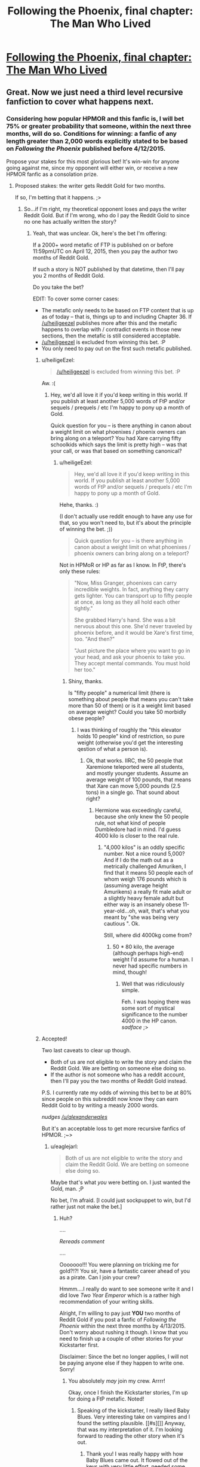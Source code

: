 #+TITLE: Following the Phoenix, final chapter: The Man Who Lived

* [[https://www.fanfiction.net/s/10636246/36/Following-the-Phoenix][Following the Phoenix, final chapter: The Man Who Lived]]
:PROPERTIES:
:Author: philip1201
:Score: 35
:DateUnix: 1421077912.0
:DateShort: 2015-Jan-12
:END:

** Great. Now we just need a third level recursive fanfiction to cover what happens next.
:PROPERTIES:
:Author: JackStargazer
:Score: 11
:DateUnix: 1421096717.0
:DateShort: 2015-Jan-13
:END:

*** Considering how popular HPMOR and this fanfic is, I will bet 75% or greater probability that someone, within the next three months, will do so. Conditions for winning: a fanfic of any length greater than 2,000 words explicitly stated to be based on /Following the Phoenix/ published before 4/12/2015.

Propose your stakes for this most glorious bet! It's win-win for anyone going against me, since my opponent will either win, or receive a new HPMOR fanfic as a consolation prize.
:PROPERTIES:
:Author: xamueljones
:Score: 6
:DateUnix: 1421111094.0
:DateShort: 2015-Jan-13
:END:

**** Proposed stakes: the writer gets Reddit Gold for two months.

If so, I'm betting that it happens. ;>
:PROPERTIES:
:Author: eaglejarl
:Score: 1
:DateUnix: 1421121372.0
:DateShort: 2015-Jan-13
:END:

***** So...if I'm right, my theoretical opponent loses and pays the writer Reddit Gold. But if I'm wrong, who do I pay the Reddit Gold to since no one has actually written the story?
:PROPERTIES:
:Author: xamueljones
:Score: 1
:DateUnix: 1421123331.0
:DateShort: 2015-Jan-13
:END:

****** Yeah, that was unclear. Ok, here's the bet I'm offering:

If a 2000+ word metafic of FTP is published on or before 11:59pmUTC on April 12, 2015, then you pay the author two months of Reddit Gold.

If such a story is NOT published by that datetime, then I'll pay you 2 months of Reddit Gold.

Do you take the bet?

EDIT: To cover some corner cases:

- The metafic only needs to be based on FTP content that is up as of today -- that is, things up to and including Chapter 36. If [[/u/heiligeezel]] publishes more after this and the metafic happens to overlap with / contradict events in those new sections, then the metafic is still considered acceptable.
- [[/u/heiligeezel]] is excluded from winning this bet. :P
- You only need to pay out on the first such metafic published.
:PROPERTIES:
:Author: eaglejarl
:Score: 2
:DateUnix: 1421124921.0
:DateShort: 2015-Jan-13
:END:

******* u/heiligeEzel:
#+begin_quote
  [[/u/heiligeezel]] is excluded from winning this bet. :P
#+end_quote

Aw. :(
:PROPERTIES:
:Author: heiligeEzel
:Score: 3
:DateUnix: 1421140407.0
:DateShort: 2015-Jan-13
:END:

******** Hey, we'd all love it if you'd keep writing in this world. If you publish at least another 5,000 words of FtP and/or sequels / prequels / etc I'm happy to pony up a month of Gold.

Quick question for you -- is there anything in canon about a weight limit on what phoenixes / phoenix owners can bring along on a teleport? You had Xare carrying fifty schoolkids which says the limit is pretty high -- was that your call, or was that based on something canonical?
:PROPERTIES:
:Author: eaglejarl
:Score: 1
:DateUnix: 1421171243.0
:DateShort: 2015-Jan-13
:END:

********* u/heiligeEzel:
#+begin_quote
  Hey, we'd all love it if you'd keep writing in this world. If you publish at least another 5,000 words of FtP and/or sequels / prequels / etc I'm happy to pony up a month of Gold.
#+end_quote

Hehe, thanks. :)

(I don't actually use reddit enough to have any use for that, so you won't need to, but it's about the principle of winning the bet. ;))

#+begin_quote
  Quick question for you -- is there anything in canon about a weight limit on what phoenixes / phoenix owners can bring along on a teleport?
#+end_quote

Not in HPMoR or HP as far as I know. In FtP, there's only these rules:

#+begin_quote
  "Now, Miss Granger, phoenixes can carry incredible weights. In fact, anything they carry gets lighter. You can transport up to fifty people at once, as long as they all hold each other tightly."

  She grabbed Harry's hand. She was a bit nervous about this one. She'd never traveled by phoenix before, and it would be Xare's first time, too. "And then?"

  "Just picture the place where you want to go in your head, and ask your phoenix to take you. They accept mental commands. You must hold her too."
#+end_quote
:PROPERTIES:
:Author: heiligeEzel
:Score: 1
:DateUnix: 1421173510.0
:DateShort: 2015-Jan-13
:END:

********** Shiny, thanks.

Is "fifty people" a numerical limit (there is something about people that means you can't take more than 50 of them) or is it a weight limit based on average weight? Could you take 50 morbidly obese people?
:PROPERTIES:
:Author: eaglejarl
:Score: 1
:DateUnix: 1421173845.0
:DateShort: 2015-Jan-13
:END:

*********** I was thinking of roughly the "this elevator holds 10 people" kind of restriction, so pure weight (otherwise you'd get the interesting qestion of what a person is).
:PROPERTIES:
:Author: heiligeEzel
:Score: 1
:DateUnix: 1421177298.0
:DateShort: 2015-Jan-13
:END:

************ Ok, that works. IIRC, the 50 people that Xaremione teleported were all students, and mostly younger students. Assume an average weight of 100 pounds, that means that Xare can move 5,000 pounds (2.5 tons) in a single go. That sound about right?
:PROPERTIES:
:Author: eaglejarl
:Score: 1
:DateUnix: 1421177792.0
:DateShort: 2015-Jan-13
:END:

************* Hermione was exceedingly careful, because she only knew the 50 people rule, not what kind of people Dumbledore had in mind. I'd guess 4000 kilo is closer to the real rule.
:PROPERTIES:
:Author: heiligeEzel
:Score: 1
:DateUnix: 1421241940.0
:DateShort: 2015-Jan-14
:END:

************** "4,000 kilos" is an oddly specific number. Not a nice round 5,000? And if I do the math out as a metrically challenged Amuriken, I find that it means 50 people each of whom weigh 176 pounds which is (assuming average height Amurikens) a really fit male adult or a slightly heavy female adult but either way is an insanely obese 11-year-old...oh, wait, that's what you meant by "she was being very cautious ". Ok.

Still, where did 4000kg come from?
:PROPERTIES:
:Author: eaglejarl
:Score: 2
:DateUnix: 1421249115.0
:DateShort: 2015-Jan-14
:END:

*************** 50 * 80 kilo, the average (although perhaps high-end) weight I'd assume for a human. I never had specific numbers in mind, though!
:PROPERTIES:
:Author: heiligeEzel
:Score: 2
:DateUnix: 1421256250.0
:DateShort: 2015-Jan-14
:END:

**************** Well that was ridiculously simple.

Feh. I was hoping there was some sort of mystical significance to the number 4000 in the HP canon. /sadface/ ;>
:PROPERTIES:
:Author: eaglejarl
:Score: 2
:DateUnix: 1421258270.0
:DateShort: 2015-Jan-14
:END:


******* Accepted!

Two last caveats to clear up though.

- Both of us are not eligible to write the story and claim the Reddit Gold. We are betting on someone else doing so.
- If the author is not someone who has a reddit account, then I'll pay you the two months of Reddit Gold instead.

P.S. I currently rate my odds of winning this bet to be at 80% since people on this subreddit now know they can earn Reddit Gold to by writing a measly 2000 words.

/nudges [[/u/alexanderwales]]/

But it's an acceptable loss to get more recursive fanfics of HPMOR. ;~>
:PROPERTIES:
:Author: xamueljones
:Score: 2
:DateUnix: 1421132703.0
:DateShort: 2015-Jan-13
:END:

******** u/eaglejarl:
#+begin_quote
  Both of us are not eligible to write the story and claim the Reddit Gold. We are betting on someone else doing so.
#+end_quote

Maybe that's what /you/ were betting on. I just wanted the Gold, man. ;P

No bet, I'm afraid. [I could just sockpuppet to win, but I'd rather just not make the bet.]
:PROPERTIES:
:Author: eaglejarl
:Score: 1
:DateUnix: 1421134824.0
:DateShort: 2015-Jan-13
:END:

********* Huh?

....

/Rereads comment/

....

Ooooooo!!! You were planning on tricking me for gold?!?! You sir, have a fantastic career ahead of you as a pirate. Can I join your crew?

Hmmm....I really do want to see someone write it and I did love /Two Year Emperor/ which is a rather high recommendation of your writing skills.

Alright, I'm willing to pay just *YOU* two months of Reddit Gold if you post a fanfic of /Following the Phoenix/ within the next three months by 4/13/2015. Don't worry about rushing it though. I know that you need to finish up a couple of other stories for your Kickstarter first.

Disclaimer: Since the bet no longer applies, I will not be paying anyone else if they happen to write one. Sorry!
:PROPERTIES:
:Author: xamueljones
:Score: 2
:DateUnix: 1421165356.0
:DateShort: 2015-Jan-13
:END:

********** You absolutely /may/ join my crew. Arrrr!

Okay, once I finish the Kickstarter stories, I'm up for doing a FtP metafic. Noted!
:PROPERTIES:
:Author: eaglejarl
:Score: 2
:DateUnix: 1421170852.0
:DateShort: 2015-Jan-13
:END:

*********** Speaking of the kickstarter, I really liked Baby Blues. Very interesting take on vampires and I found the setting plausible. [[#s][]] Anyway, that was my interpretation of it. I'm looking forward to reading the other story when it's out.
:PROPERTIES:
:Author: Timewinders
:Score: 1
:DateUnix: 1421379130.0
:DateShort: 2015-Jan-16
:END:

************ Thank you! I was really happy with how Baby Blues came out. It flowed out of the keys with very little effort, needed some revision but not a massive amount, and I was proud of the result.

"Pay Attention," on the other hand, is the single hardest thing I've ever written. I've already written it once and then thrown out 80% of it and started over. The entire planned setting of the second half has gone out the window. I'm currently at 12,439 words, I expect to hit 15,000 easy before I finish it (it was only supposed to be 9,000!) and I keep re-reading what I have and thinking "this has the impact of a wet noodle," so I suspect it will need major editing once I finish it again. If you (singular and generic) end up liking it, I am going to end up patting myself on the back so hard I'll break my arm.
:PROPERTIES:
:Author: eaglejarl
:Score: 2
:DateUnix: 1421386867.0
:DateShort: 2015-Jan-16
:END:


******** Really, all those conditions combined with the old ones guarantee is a very mediocre 2000 words out as fast as possible, and then people giving up on actually writing a sequel.

Think about it, you are incentivising speed (only the first one wins) over all other potential values, and then removing any potential reward afterward so that even people who have 1999 /good/ words have lost direct reward for sharing them.
:PROPERTIES:
:Author: JackStargazer
:Score: 1
:DateUnix: 1421160010.0
:DateShort: 2015-Jan-13
:END:

********* That's true except for one thing. I wanted to see someone write something based on /Following the Phoenix/ *before* Eliezer publishes the next chapter to HPMOR. Even though I gave a deadline well after his prediction of when the next chapter is coming out (which is stated to possibly be on 1/28/2015), I disguised this fact by agreeing to eaglejarl's condition that I would only pay out the first metafic written to incentivize speed (I would have included that condition if eaglejarl hadn't mentioned it first).

I'm actually mildly surprised that anyone accepted the bet at all. Of course the bet's now off, but I'm willing to wait and hope eaglejarl accepts my "terms of surrender" in exchange for some HPMOR fiction written by him (even if he publishes it after Eliezer starts updating again).
:PROPERTIES:
:Author: xamueljones
:Score: 1
:DateUnix: 1421166040.0
:DateShort: 2015-Jan-13
:END:

********** My personal probability of a substantial (like not some piece of crap ejaculated with half a second's effort) recursive fanfic being published before HPMOR continues is far lower than 75%. More like 30%, I guess.

So we should both be willing to bet on odds between those values, given that it should appear favourable to both of us. Say 50:50 - you give me 1 month of Reddit gold if no such fanfic appears, I give you 1 month of Reddit gold if it does (providing it's neither of us who writes it).
:PROPERTIES:
:Author: Pluvialis
:Score: 1
:DateUnix: 1421166474.0
:DateShort: 2015-Jan-13
:END:

*********** Thanks for the offer, but [[/u/eaglejarl]] just agreed to write the metafic in exchange for two months of Reddit Gold. See the above comments. Sorry, but I will not be accepting the bet.
:PROPERTIES:
:Author: xamueljones
:Score: 1
:DateUnix: 1421179278.0
:DateShort: 2015-Jan-13
:END:


********* u/scruiser:
#+begin_quote
  Really, all those conditions combined with the old ones guarantee is a very mediocre 2000 words out as fast as possible, and then people giving up on actually writing a sequel.
#+end_quote

I wouldn't call the effort mediocre, I've only ever written snippets in the past so writing a mediocre 2000 words for Reddit Gold would actually be a stretch for me.
:PROPERTIES:
:Author: scruiser
:Score: 1
:DateUnix: 1421186924.0
:DateShort: 2015-Jan-14
:END:


******* u/E-o_o-3:
#+begin_quote
  [[/u/heiligeezel]] is excluded from winning this bet. :P
#+end_quote

Nooo....incentivize [[/u/heiligeezel]] ...
:PROPERTIES:
:Author: E-o_o-3
:Score: 1
:DateUnix: 1421169887.0
:DateShort: 2015-Jan-13
:END:


**** I /was/ actually planning to challenge people to write a recursive fanfic just for the sake of getting to third level, but decided against it given the proimity of an HPMoR update. :P

Possibilities with a lot of potential include Sirius Black's trial (Dumbledore promised he would /get/ one, but it never made its way into FtP - although I suspect EY is already going to be doing something with that, so this may not be a good option), Michael Verres-Evans' first lesson (he /was/ teaching for a week, so he got several lessons done, and there were some great suggestions on the reddit about it), and Hermione's summer job for the British space program (although some of that may already make its way into the epilogue - I'm just not familiar enough with the physics and progress of space travel to really do this justice; do we actually have sufficiently clear photographs of anything out of the solar system so Hermione and Xare could use them?).
:PROPERTIES:
:Author: heiligeEzel
:Score: 1
:DateUnix: 1421140328.0
:DateShort: 2015-Jan-13
:END:

***** I was thinking about how Ignotus' burial chamber could actually be a lost remnant of Atlantis, and Harry's likely response to finding out that other such remnants could exist. Draw some parallels from nWoD's Mage: The Awakening.

Followed by an adventure story with significant timeskips, involving alternated research into HPMOR things and Indiana Jones-esque lost artifact hunting.

I mean, think about it, what are the good guys most powerful tools, things which have so far been used to save the day over and over and over again? Only one of them is a spell (True Patronus). The others are /all/ artifacts.

The Elder Wand, the Philosopher's Stone, The Resurrection Stone, Time Turners, the Cloak. Some actually able to be engineered today or copied, others not.

Then there are the old legends of Merlin being frozen by Nimue in a cave, in a very similar manner to Ignotus, or similarly to what you would expect modern cryonics to suggest...

You can get a lot of high-level adventures out of this world.
:PROPERTIES:
:Author: JackStargazer
:Score: 1
:DateUnix: 1421160456.0
:DateShort: 2015-Jan-13
:END:


***** Nope. Although one thing we COULD do is use Xaremione to get to Mars.

Or, alternatively, the moon. We build a giant telescope there (no atmosphere, great for telescopes) then use that to study one of the nearer earth-crossing asteroids. Hop to that, build another telescope, hop to another asteroid farther out, then to one of the moons of Jupiter, etc. We could island-hop our way pretty far like that. And, since we could launch telescope-equipped probes from each location, the "phoenix-able" zone would expand quickly.
:PROPERTIES:
:Author: eaglejarl
:Score: 1
:DateUnix: 1421170648.0
:DateShort: 2015-Jan-13
:END:

****** If we're going magic-assisted space tech, you could rapidly assemble the parts of a [[http://en.wikipedia.org/wiki/Very-long-baseline_interferometry#Space_VLBI][space-based Very-long-baseline interferometry telescope]] that would have an effective diameter of most of the solar system, giving you the resolution to image exo-planets and so island-hop interstellar distances.

Also, did HPMoR or FtP ever establish how Floo networks work? Because, theoretically, phoenix-hopping a Floo engineer to another solar system could be exploited horrifyingly well.
:PROPERTIES:
:Author: sephlington
:Score: 1
:DateUnix: 1421186917.0
:DateShort: 2015-Jan-14
:END:

******* ***** 
      :PROPERTIES:
      :CUSTOM_ID: section
      :END:
****** 
       :PROPERTIES:
       :CUSTOM_ID: section-1
       :END:
**** 
     :PROPERTIES:
     :CUSTOM_ID: section-2
     :END:
Section 4. [[https://en.wikipedia.org/wiki/Very-long-baseline_interferometry#Space_VLBI][*Space VLBI*]] of article [[https://en.wikipedia.org/wiki/Very-long-baseline%20interferometry][*Very-long-baseline interferometry*]]: [[#sfw][]]

--------------

#+begin_quote
  In the quest for even greater angular resolution, dedicated VLBI satellites have been placed in Earth orbit to provide greatly extended baselines. Experiments incorporating such space-borne array elements are termed Space Very Long Baseline Interferometry (SVLBI).

  The first such dedicated VLBI mission was [[https://en.wikipedia.org/wiki/HALCA][HALCA]], an 8 meter [[https://en.wikipedia.org/wiki/Radio_telescope][radio telescope]], which was launched in February 1997 and made observations until October 2003, but due to the small size of the dish only very strong radio sources could be observed with SVLBI arrays incorporating it.

  Another space VLBI mission, [[https://en.wikipedia.org/wiki/RadioAstron][Spektr-R (or RadioAstron)]], was launched in July 2011.
#+end_quote

--------------

^{Interesting:} [[https://en.wikipedia.org/wiki/Radio_astronomy][^{Radio} ^{astronomy}]] ^{|} [[https://en.wikipedia.org/wiki/Astro-G][^{Astro-G}]] ^{|} [[https://en.wikipedia.org/wiki/Australia_Telescope_Compact_Array][^{Australia} ^{Telescope} ^{Compact} ^{Array}]] ^{|} [[https://en.wikipedia.org/wiki/Simeiz_Observatory][^{Simeiz} ^{Observatory}]]

^{Parent} ^{commenter} ^{can} [[/message/compose?to=autowikibot&subject=AutoWikibot%20NSFW%20toggle&message=%2Btoggle-nsfw+cno0tqx][^{toggle} ^{NSFW}]] ^{or[[#or][]]} [[/message/compose?to=autowikibot&subject=AutoWikibot%20Deletion&message=%2Bdelete+cno0tqx][^{delete}]]^{.} ^{Will} ^{also} ^{delete} ^{on} ^{comment} ^{score} ^{of} ^{-1} ^{or} ^{less.} ^{|} [[http://www.np.reddit.com/r/autowikibot/wiki/index][^{FAQs}]] ^{|} [[http://www.np.reddit.com/r/autowikibot/comments/1x013o/for_moderators_switches_commands_and_css/][^{Mods}]] ^{|} [[http://www.np.reddit.com/r/autowikibot/comments/1ux484/ask_wikibot/][^{Magic} ^{Words}]]
:PROPERTIES:
:Author: autowikibot
:Score: 1
:DateUnix: 1421186957.0
:DateShort: 2015-Jan-14
:END:


** I loved this story, it's been a really fun read. So glad there might still be an epilogue chapter! I really want to see some of the results of Harry's work in the future.
:PROPERTIES:
:Author: Noir_Bass
:Score: 6
:DateUnix: 1421080940.0
:DateShort: 2015-Jan-12
:END:

*** Me too.
:PROPERTIES:
:Author: MoralRelativity
:Score: 1
:DateUnix: 1421089759.0
:DateShort: 2015-Jan-12
:END:


** Heiligeezel, thanks for everything. Quite a ride! Just wanted to express gratitude, your first chapters had me spilling tears, it was so right for Hermione to get a phoenix. Keep up the good work!
:PROPERTIES:
:Author: SvalbardCaretaker
:Score: 3
:DateUnix: 1421081218.0
:DateShort: 2015-Jan-12
:END:


** On the one hand, a bit abrupt of an ending; I would have liked to know /why/ we keep hearing that Harry can off-handedly destroy the world. On the other hand, "go and study" is certainly a fine point to end the story at.
:PROPERTIES:
:Score: 3
:DateUnix: 1421091050.0
:DateShort: 2015-Jan-12
:END:

*** u/heiligeEzel:
#+begin_quote
  I would have liked to know why we keep hearing that Harry can off-handedly destroy the world.
#+end_quote

I suspect the final chapters of HPMoR will provide an answer to that. :P

The simple reason: magic + technology is /really really powerful/. Harry is giving away all the control he has, and for example, some well-meaning scientist might end up discovering and publishing a way to end world hunger, without realising (because they don't /quite/ have the eperience with power and cynicism that powerful wizards have) that the exact same magic / technology combination with a few small tweaks will destroy all crops in a country beyond magical repair. Add some terrorists who use that on, say, all western countries, and we're in for a fair bit of trouble.

(Of course, that risk exists even without scientists having magic, which is why Riddle dislikes them so much. However, without magic it will generally be harder.)
:PROPERTIES:
:Author: heiligeEzel
:Score: 1
:DateUnix: 1421174263.0
:DateShort: 2015-Jan-13
:END:

**** u/eaglejarl:
#+begin_quote
  I suspect the final chapters of HPMoR will provide an answer to that. :P
#+end_quote

Hang on, /final/ chapters? How many more do we have?
:PROPERTIES:
:Author: eaglejarl
:Score: 1
:DateUnix: 1421185724.0
:DateShort: 2015-Jan-14
:END:

***** Well. Last arc. :P According to the author's notes there's something like 18 coming.

(Of course, if Harry /actually/ manages to end the world, that may be the final chapter. ;))
:PROPERTIES:
:Author: heiligeEzel
:Score: 1
:DateUnix: 1421185884.0
:DateShort: 2015-Jan-14
:END:

****** u/eaglejarl:
#+begin_quote
  (Of course, if Harry actually manages to end the world, that may be the final chapter. ;))
#+end_quote

One would hope so, yes. :P
:PROPERTIES:
:Author: eaglejarl
:Score: 1
:DateUnix: 1421190549.0
:DateShort: 2015-Jan-14
:END:


** YAY!!
:PROPERTIES:
:Author: shupack
:Score: 1
:DateUnix: 1421080935.0
:DateShort: 2015-Jan-12
:END:


** Now that it's over, would you mind releasing an .epub, please?
:PROPERTIES:
:Author: elevul
:Score: 1
:DateUnix: 1421107400.0
:DateShort: 2015-Jan-13
:END:

*** You can actually make an ePub really easily using [[http://calibre-ebook.com][calibre]]. Granted it would help if [[/u/heiligeezel]] would make the raw HTML available, but you could download the individual chapters yourself and book them from there.
:PROPERTIES:
:Author: eaglejarl
:Score: 1
:DateUnix: 1421121818.0
:DateShort: 2015-Jan-13
:END:


*** There's plenty of sites offering fanfic downloading.
:PROPERTIES:
:Score: 1
:DateUnix: 1421137921.0
:DateShort: 2015-Jan-13
:END:


** > Call in your teacher, who is waiting outside, and his phoenix. I shall read him, and pass him the spells he needs to rebuild your school.

Dawwww, happy endings are great.
:PROPERTIES:
:Author: lolhaibai
:Score: 1
:DateUnix: 1421165764.0
:DateShort: 2015-Jan-13
:END:


** The general reaction, both on FF.net and here, seems to be that this was a happy ending. Are we really sure about that? The setup of this last chapter really reads to me like Harry has just started talking to the boxed AI, and is just about to happily let it out of the box. Maybe this is just me being paranoid, but we've got a number of quotes from previous chapters related to existential risk that suggest Harry is...very bad, to be kind...at managing it.

#+begin_quote
  "If there was a one in a thousand chance that the ritual did not do what you expected, that it might have summoned an unstoppable horror that could have ended all human life, then you should not have even /considered/ it. All turned out for the best yesterday, but what will happen the next time you make such a gamble?" [Ch 112]

  "have you managed to destroy civilization yet?" There was no anger in the question, merely resignation. [Ch 115]

  /Note to self: think before acting./ [Also Ch 115]
#+end_quote

What does Harry do in the last chapter? Just a partial list: he enters the tomb before anyone else, he meets the eyes of the /insanely powerful person/ from an /entirely different culture with potentially alien values/ without thinking twice, and as the story ends he's just about to give Ignotus the ability to possess the most powerful wizard currently alive today, with access to a phoenix and the Elder Wand!
:PROPERTIES:
:Author: jalapeno_dude
:Score: 1
:DateUnix: 1421918874.0
:DateShort: 2015-Jan-22
:END:

*** A friendly reminder:

think before acting.
:PROPERTIES:
:Author: note-to-self-bot
:Score: 1
:DateUnix: 1422004918.0
:DateShort: 2015-Jan-23
:END:


*** I just realized from chapter 119 of HPMOR: when it says that Harry will "destroy the stars" (or whatever the exact words are) it's talking about [[http://en.wikipedia.org/wiki/Star_lifting][star lifting]]. So, the prophecy isn't really a bad thing.
:PROPERTIES:
:Author: eaglejarl
:Score: 1
:DateUnix: 1426131996.0
:DateShort: 2015-Mar-12
:END:

**** ***** 
      :PROPERTIES:
      :CUSTOM_ID: section
      :END:
****** 
       :PROPERTIES:
       :CUSTOM_ID: section-1
       :END:
**** 
     :PROPERTIES:
     :CUSTOM_ID: section-2
     :END:
[[https://en.wikipedia.org/wiki/Star%20lifting][*Star lifting*]]: [[#sfw][]]

--------------

#+begin_quote
  *Star lifting* is any of several hypothetical processes by which a sufficiently advanced civilization (specifically, one of [[https://en.wikipedia.org/wiki/Kardashev_scale][Kardashev-II]] or higher) could remove a substantial portion of a [[https://en.wikipedia.org/wiki/Star][star]] matter for any number of purposes. The term appears to have been coined by [[https://en.wikipedia.org/wiki/David_Criswell][David Criswell]].

  Stars already lose a small flow of mass via [[https://en.wikipedia.org/wiki/Solar_wind][solar wind]], [[https://en.wikipedia.org/wiki/Coronal_mass_ejection][coronal mass ejections]], and other natural processes. Over the course of a star's life on the [[https://en.wikipedia.org/wiki/Main_sequence][main sequence]] this loss is usually negligible compared to the star's total mass; only at the end of a star's life when it becomes a [[https://en.wikipedia.org/wiki/Red_giant][red giant]] or a [[https://en.wikipedia.org/wiki/Supernova][supernova]] is a large amount of material ejected. The star lifting techniques that have been proposed would operate by increasing this natural [[https://en.wikipedia.org/wiki/Plasma_(physics)][plasma]] flow and manipulating it with [[https://en.wikipedia.org/wiki/Magnetic_field][magnetic fields]].

  Stars have deep [[https://en.wikipedia.org/wiki/Gravity_well][gravity wells]], so the energy required for such operations is large. For example, lifting solar material from the surface of the [[https://en.wikipedia.org/wiki/Sun][Sun]] to infinity requires 2.1 [[https://en.wikipedia.org/wiki/Scientific_notation][× 10^{11}]] [[https://en.wikipedia.org/wiki/Joule][J]]/[[https://en.wikipedia.org/wiki/Kilogram][kg]]. This energy could be supplied by the star itself, collected by a [[https://en.wikipedia.org/wiki/Dyson_sphere][Dyson sphere]]; using only 10% of the Sun's total power output would allow 5.9 × 10^{21} kilograms of matter to be lifted per year (0.0000003% of the Sun's total mass), or 8% of the mass of [[https://en.wikipedia.org/wiki/Earth][Earth]]'s [[https://en.wikipedia.org/wiki/The_Moon][moon]].

  * 
    :PROPERTIES:
    :CUSTOM_ID: section-3
    :END:
  [[https://i.imgur.com/A34f5f9.png][*Image*]] [[https://commons.wikimedia.org/wiki/File:Star_lifting_1.svg][^{i}]]
#+end_quote

--------------

^{Interesting:} [[https://en.wikipedia.org/wiki/Fictional_technology][^{Fictional} ^{technology}]] ^{|} [[https://en.wikipedia.org/wiki/Stellar_engineering][^{Stellar} ^{engineering}]] ^{|} [[https://en.wikipedia.org/wiki/Astroengineering][^{Astroengineering}]] ^{|} [[https://en.wikipedia.org/wiki/Lockheed_C-141_Starlifter][^{Lockheed} ^{C-141} ^{Starlifter}]]

^{Parent} ^{commenter} ^{can} [[/message/compose?to=autowikibot&subject=AutoWikibot%20NSFW%20toggle&message=%2Btoggle-nsfw+cpc7ziv][^{toggle} ^{NSFW}]] ^{or[[#or][]]} [[/message/compose?to=autowikibot&subject=AutoWikibot%20Deletion&message=%2Bdelete+cpc7ziv][^{delete}]]^{.} ^{Will} ^{also} ^{delete} ^{on} ^{comment} ^{score} ^{of} ^{-1} ^{or} ^{less.} ^{|} [[http://www.np.reddit.com/r/autowikibot/wiki/index][^{FAQs}]] ^{|} [[http://www.np.reddit.com/r/autowikibot/comments/1x013o/for_moderators_switches_commands_and_css/][^{Mods}]] ^{|} [[http://www.np.reddit.com/r/autowikibot/comments/1ux484/ask_wikibot/][^{Magic} ^{Words}]]
:PROPERTIES:
:Author: autowikibot
:Score: 1
:DateUnix: 1426132019.0
:DateShort: 2015-Mar-12
:END:


** Downvoting for "final chapter" in the post title here. Spoiler much?
:PROPERTIES:
:Author: sparr
:Score: -1
:DateUnix: 1421090682.0
:DateShort: 2015-Jan-12
:END:

*** It's a spoiler in the same sense that if you're reading a book and notice that you're on the last chapter you have then been spoiled. The fic is even tagged as complete on fanfiction.net, meaning that anyone who gets to the fic through there will know it's the last chapter
:PROPERTIES:
:Author: Zephyr1011
:Score: 10
:DateUnix: 1421094144.0
:DateShort: 2015-Jan-12
:END:

**** Not seeing the last paper page coming is one of the reasons I prefer e-books. I don't watch commercials, so I don't know when the last episode of a tv show series or season is coming. Just because it's a spoiler that you're used to accepting doesn't make it not a spoiler.
:PROPERTIES:
:Author: sparr
:Score: -2
:DateUnix: 1421095582.0
:DateShort: 2015-Jan-13
:END:

***** Spoiler is in the eye of the beholder. I don't think it spoils anything to know that you're reading the last chapter of a work, and thus I don't consider it a spoiler. You're operating under a very restrictive definition of the term, and using it in a somewhat non-standard way. The fact that this is the last chapter is something that ff.net would "spoil" for you once this piece was marked complete, and we can infer that they don't consider it to be a spoiler. The author herself has said repeatedly that this is the last chapter, and I can conclude that she doesn't consider that information to be a spoiler either.

Calling something a spoiler doesn't mean that it's a spoiler.
:PROPERTIES:
:Author: alexanderwales
:Score: 10
:DateUnix: 1421097638.0
:DateShort: 2015-Jan-13
:END:

****** u/sparr:
#+begin_quote
  The author herself has said repeatedly that this is the last chapter, and I can conclude that she doesn't consider that information to be a spoiler either.
#+end_quote

Based on what? Her actions? You're making the assumption that she would never share something she considers to be a spoiler?
:PROPERTIES:
:Author: sparr
:Score: -4
:DateUnix: 1421102627.0
:DateShort: 2015-Jan-13
:END:

******* Yes, that's the assumption that I'm making - at least in a public forum prior to the chapter being posted. Though I guess I could just ask. [[/u/heiligeezel]], do you consider saying that this chapter is the final one to be a spoiler?
:PROPERTIES:
:Author: alexanderwales
:Score: 5
:DateUnix: 1421102887.0
:DateShort: 2015-Jan-13
:END:

******** I suppose in general it could go either way. For Harry Potter and the Natural 20, the ending of book 2 deliberately came as a surprise.

For FtP, if it is indeed a spoiler it's not a spoiler I minded spoiling, though - which is why I announced it beforehand. I don't really think it adds to the story if people get their hopes up that we're going to see awesome death-defeating shenanigans.

Speaking of spoilers, did anyone at all notice that [[#s][Spoiler for apparently-too-subtle-hints]]?
:PROPERTIES:
:Author: heiligeEzel
:Score: 5
:DateUnix: 1421140720.0
:DateShort: 2015-Jan-13
:END:

********* o.O Did he now? o.O I didn't notice... Really? Dude...
:PROPERTIES:
:Author: kaukamieli
:Score: 1
:DateUnix: 1421151475.0
:DateShort: 2015-Jan-13
:END:


********* Wow. I totally missed that. Can you give the chapter where it happened?
:PROPERTIES:
:Author: eaglejarl
:Score: 1
:DateUnix: 1421158166.0
:DateShort: 2015-Jan-13
:END:

********** When he and Harry talking to the Muggles in Parliament, he mentions that the bomb he diverted detonated on [[http://harrypotter.wikia.com/wiki/Azkaban]["A small island in the North Sea"]], away from any other human habitation.

Then he mentions in a previous chapter that it was completely and utterly destroyed, and it was in fact a good sight for him, that he might share the Pensive thoughts with others.

So, yes, I noticed that! It wasn't entirely clear that it was Dumbledore that destroyed it in the first instance, but the subtle little hint int the other chapter suggested it.
:PROPERTIES:
:Author: JackStargazer
:Score: 3
:DateUnix: 1421160677.0
:DateShort: 2015-Jan-13
:END:

*********** ***** 
      :PROPERTIES:
      :CUSTOM_ID: section
      :END:
****** 
       :PROPERTIES:
       :CUSTOM_ID: section-1
       :END:
**** 
     :PROPERTIES:
     :CUSTOM_ID: section-2
     :END:
[[https://harrypotter.wikia.com/wiki/Azkaban][*Azkaban*]]: [[#sfw][]]

--------------

#+begin_quote

  #+begin_quote
    "/Those who entered to investigate refused afterwards to talk of what they had found inside, but the least frightening part of it was that the place was infested with dementors./" ---J.K. Rowling regarding the island Azkaban is located on [src]

    * 
      :PROPERTIES:
      :CUSTOM_ID: section-3
      :END:
    [[https://i.imgur.com/LGHKCPz.jpg][*Image*]] [[http://vignette1.wikia.nocookie.net/harrypotter/images/c/c0/Daily_prophet_bellatrix.jpg/revision/latest/scale-to-width/145?cb=20140530153534][^{i}]]==== [[https://i.imgur.com/3PJaFPC.jpg][*Image*]] [[http://vignette1.wikia.nocookie.net/harrypotter/images/c/c4/Kingsley_Shacklebolt_Profile.JPG/revision/latest/scale-to-width/125?cb=20081103140800][^{i}]]==== [[https://i.imgur.com/hpwiRUD.jpg][*Image*]] [[http://vignette3.wikia.nocookie.net/harrypotter/images/7/7d/Azkaban-island-uk-cover.jpg/revision/latest/scale-to-width/250?cb=20070321004756][^{i}]]==== [[https://i.imgur.com/Tr9ZvIR.png][*Image*]] [[http://img1.wikia.nocookie.net/__cb20141218013408/harrypotter/images/b/b6/Azkaban_concept_art.png][^{i}]] ^{Interesting:} [[https://harrypotter.wikia.com/wiki/azkaban%20escapes][^{Azkaban} ^{escapes}]] ^{|} [[https://harrypotter.wikia.com/wiki/images%20of%20azkaban][^{Category:Images} ^{of} ^{Azkaban}]] ^{|} [[https://harrypotter.wikia.com/wiki/azkaban%20burial%20ground][^{Azkaban} ^{burial} ^{ground}]] ^{|} [[https://harrypotter.wikia.com/wiki/harry%20potter%20and%20the%20prisoner%20of%20azkaban][^{Harry} ^{Potter} ^{and} ^{the} ^{Prisoner} ^{of} ^{Azkaban}]]
  #+end_quote
#+end_quote

^{Parent} ^{commenter} ^{can} [[http://www.np.reddit.com/message/compose?to=autowikiabot&subject=AutoWikibot%20NSFW%20toggle&message=%2Btoggle-nsfw+cnnksdg][^{toggle} ^{NSFW}]] ^{or[[#or][]]} [[http://www.np.reddit.com/message/compose?to=autowikiabot&subject=AutoWikibot%20Deletion&message=%2Bdelete+cnnksdg][^{delete}]]^{.} ^{Will} ^{also} ^{delete} ^{on} ^{comment} ^{score} ^{of} ^{-1} ^{or} ^{less.} ^{|} [[http://www.np.reddit.com/r/autowikiabot/wiki/index][^{FAQs}]] ^{|} [[https://github.com/Timidger/autowikiabot-py][^{Source}]] ^{Please note this bot is in testing. Any help would be greatly appreciated, even if it is just a bug report! Please checkout the} [[https://github.com/Timidger/autowikiabot-py][^{source} ^{code}]] ^{to submit bugs}
:PROPERTIES:
:Author: autowikiabot
:Score: 1
:DateUnix: 1421160725.0
:DateShort: 2015-Jan-13
:END:


********* Hah! Didn't notice it, but now that you say it... 'some point in the North Atlantic', huh?
:PROPERTIES:
:Author: eltegid
:Score: 1
:DateUnix: 1421159716.0
:DateShort: 2015-Jan-13
:END:


*** The previous chapter said that this one would be the last, so anyone who's read up to this point would know. Not a spoiler.
:PROPERTIES:
:Author: VorpalAuroch
:Score: 3
:DateUnix: 1421114431.0
:DateShort: 2015-Jan-13
:END:

**** u/sparr:
#+begin_quote
  The previous chapter said that this one would be the last
#+end_quote

Where?
:PROPERTIES:
:Author: sparr
:Score: 1
:DateUnix: 1421181912.0
:DateShort: 2015-Jan-14
:END:

***** The bottom note. Looks like it's been removed. At least, I'm pretty sure it was there before; other ending notes I remember being present are also gone, which is consistent, but not necessarily correct.
:PROPERTIES:
:Author: VorpalAuroch
:Score: 1
:DateUnix: 1421184246.0
:DateShort: 2015-Jan-14
:END:

****** Yes, the "update note" stating when the next chapter is posted is always removed when the next chapter is in fact posted. :)
:PROPERTIES:
:Author: heiligeEzel
:Score: 1
:DateUnix: 1421185940.0
:DateShort: 2015-Jan-14
:END:

******* OK, good to know my memory isn't faulty here.
:PROPERTIES:
:Author: VorpalAuroch
:Score: 1
:DateUnix: 1421189682.0
:DateShort: 2015-Jan-14
:END:


*** I agree. There is little cost to not saying it, and some like to not know.
:PROPERTIES:
:Author: Gurkenglas
:Score: 1
:DateUnix: 1421176534.0
:DateShort: 2015-Jan-13
:END:
